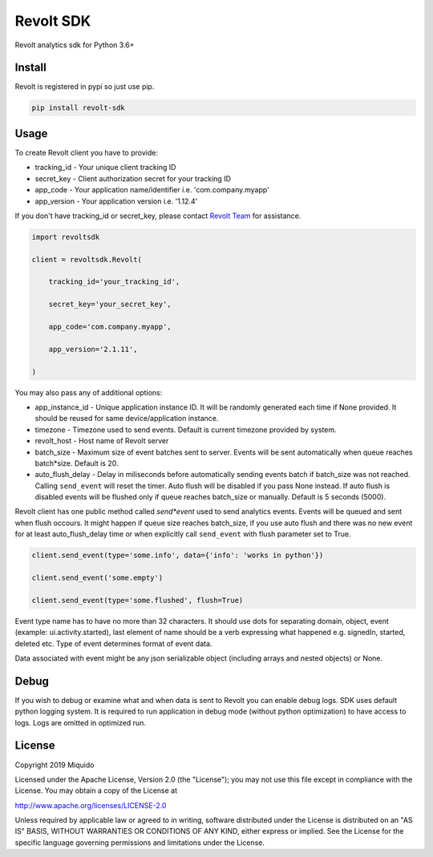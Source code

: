 Revolt SDK
==========

Revolt analytics sdk for Python 3.6+

Install
-------

Revolt is registered in pypi so just use pip.

.. code-block:: bash

    pip install revolt-sdk


Usage
-----

To create Revolt client you have to provide:

- tracking_id - Your unique client tracking ID

- secret_key - Client authorization secret for your tracking ID

- app_code - Your application name/identifier i.e. 'com.company.myapp'

- app_version - Your application version i.e. '1.12.4'


If you don't have tracking_id or secret_key, please contact `Revolt Team <https://www.miquido.com/contact>`_ for assistance.


.. code-block:: python

    import revoltsdk

    client = revoltsdk.Revolt(

        tracking_id='your_tracking_id',

        secret_key='your_secret_key',

        app_code='com.company.myapp',

        app_version='2.1.11',

    )


You may also pass any of additional options:

- app_instance_id - Unique application instance ID. It will be randomly generated each time if None provided. It should be reused for same device/application instance.

- timezone - Timezone used to send events. Default is current timezone provided by system.

- revolt_host - Host name of Revolt server

- batch_size - Maximum size of event batches sent to server. Events will be sent automatically when queue reaches batch*size. Default is 20.

- auto_flush_delay - Delay in miliseconds before automatically sending events batch if batch_size was not reached. Calling ``send_event`` will reset the timer. Auto flush will be disabled if you pass None instead. If auto flush is disabled events will be flushed only if queue reaches batch_size or manually. Default is 5 seconds (5000).


Revolt client has one public method called `send*event` used to send analytics events. Events will be queued and sent when flush occours. It might happen if queue size reaches batch_size, if you use auto flush and there was no new event for at least auto_flush_delay time or when explicitly call ``send_event`` with flush parameter set to True. 

.. code-block:: python

    client.send_event(type='some.info', data={'info': 'works in python'})

    client.send_event('some.empty')

    client.send_event(type='some.flushed', flush=True)


Event type name has to have no more than 32 characters. It should use dots for separating domain, object, event (example: ui.activity.started), last element of name should be a verb expressing what happened e.g. signedIn, started, deleted etc. Type of event determines format of event data.

Data associated with event might be any json serializable object (including arrays and nested objects) or None.


Debug
-----

If you wish to debug or examine what and when data is sent to Revolt you can enable debug logs. SDK uses default python logging system. It is required to run application in debug mode (without python optimization) to have access to logs. Logs are omitted in optimized run.


License
-------

Copyright 2019 Miquido

Licensed under the Apache License, Version 2.0 (the "License"); you may not use this file except in compliance with the License. You may obtain a copy of the License at

http://www.apache.org/licenses/LICENSE-2.0

Unless required by applicable law or agreed to in writing, software distributed under the License is distributed on an "AS IS" BASIS, WITHOUT WARRANTIES OR CONDITIONS OF ANY KIND, either express or implied. See the License for the specific language governing permissions and limitations under the License.